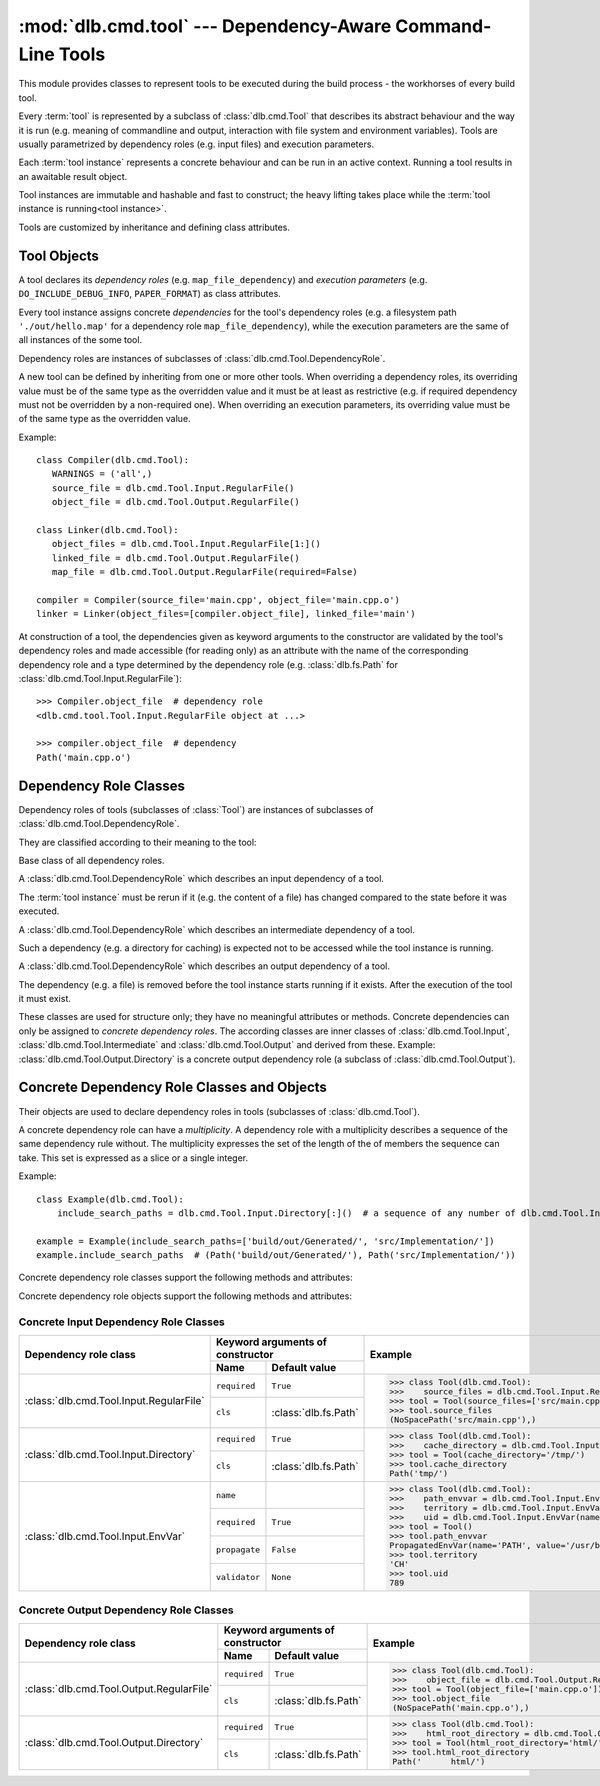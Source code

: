 :mod:`dlb.cmd.tool` --- Dependency-Aware Command-Line Tools
===========================================================
.. module:: dlb.cmd
   :synopsis: Dependency-Aware Command-Line Tools

This module provides classes to represent tools to be executed during the build process -
the workhorses of every build tool.

Every :term:`tool` is represented by a subclass of :class:`dlb.cmd.Tool` that describes its abstract behaviour and the way it
is run (e.g. meaning of commandline and output, interaction with file system and environment variables).
Tools are usually parametrized by dependency roles (e.g. input files) and execution parameters.

Each :term:`tool instance` represents a concrete behaviour and can be run in an active context.
Running a tool results in an awaitable result object.

Tool instances are immutable and hashable and fast to construct; the heavy lifting takes place while the
:term:`tool instance is running<tool instance>`.

Tools are customized by inheritance and defining class attributes.


Tool Objects
------------

.. class:: dlb.cmd.Tool

   A tool declares its *dependency roles* (e.g. ``map_file_dependency``) and *execution parameters*
   (e.g. ``DO_INCLUDE_DEBUG_INFO``, ``PAPER_FORMAT``) as class attributes.

   Every tool instance assigns concrete *dependencies* for the tool's dependency roles
   (e.g. a filesystem path ``'./out/hello.map'`` for a dependency role ``map_file_dependency``),
   while the execution parameters are the same of all instances of the some tool.

   Dependency roles are instances of subclasses of :class:`dlb.cmd.Tool.DependencyRole`.

   A new tool can be defined by inheriting from one or more other tools.
   When overriding a dependency roles, its overriding value must be of the same type as the overridden value
   and it must be at least as restrictive (e.g. if required dependency must not be overridden by a non-required one).
   When overriding an execution parameters, its overriding value must be of the same type as the overridden value.

   Example::

      class Compiler(dlb.cmd.Tool):
         WARNINGS = ('all',)
         source_file = dlb.cmd.Tool.Input.RegularFile()
         object_file = dlb.cmd.Tool.Output.RegularFile()

      class Linker(dlb.cmd.Tool):
         object_files = dlb.cmd.Tool.Input.RegularFile[1:]()
         linked_file = dlb.cmd.Tool.Output.RegularFile()
         map_file = dlb.cmd.Tool.Output.RegularFile(required=False)

      compiler = Compiler(source_file='main.cpp', object_file='main.cpp.o')
      linker = Linker(object_files=[compiler.object_file], linked_file='main')


   At construction of a tool, the dependencies given as keyword arguments to the constructor are validated by the
   tool's dependency roles and made accessible (for reading only) as an attribute with the name of the corresponding
   dependency role and a type determined by the dependency role
   (e.g. :class:`dlb.fs.Path` for :class:`dlb.cmd.Tool.Input.RegularFile`)::

      >>> Compiler.object_file  # dependency role
      <dlb.cmd.tool.Tool.Input.RegularFile object at ...>

      >>> compiler.object_file  # dependency
      Path('main.cpp.o')

   .. method:: run_in_context()


Dependency Role Classes
-----------------------

Dependency roles of tools (subclasses of :class:`Tool`) are instances of subclasses of
:class:`dlb.cmd.Tool.DependencyRole`.

.. graphviz::

   digraph foo {
       graph [rankdir=BT];
       node [height=0.25];
       edge [arrowhead=empty];

       "dlb.cmd.Tool.Input" -> "dlb.cmd.Tool.DependencyRole";
       "dlb.cmd.Tool.Intermediate" -> "dlb.cmd.Tool.DependencyRole";
       "dlb.cmd.Tool.Output" -> "dlb.cmd.Tool.DependencyRole";
   }

They are classified according to their meaning to the tool:

.. class:: dlb.cmd.Tool.DependencyRole

   Base class of all dependency roles.

.. class:: dlb.cmd.Tool.Input

   A :class:`dlb.cmd.Tool.DependencyRole` which describes an input dependency of a tool.

   The :term:`tool instance` must be rerun if it (e.g. the content of a file) has changed compared to the state before
   it was executed.

.. class:: dlb.cmd.Tool.Intermediate

   A :class:`dlb.cmd.Tool.DependencyRole` which describes an intermediate dependency of a tool.

   Such a dependency (e.g. a directory for caching) is expected not to be accessed while the tool instance
   is running.

.. class:: dlb.cmd.Tool.Output

   A :class:`dlb.cmd.Tool.DependencyRole` which describes an output dependency of a tool.

   The dependency (e.g. a file) is removed before the tool instance starts running if it exists.
   After the execution of the tool it must exist.

These classes are used for structure only; they have no meaningful attributes or methods.
Concrete dependencies can only be assigned to *concrete dependency roles*.
The according classes are inner classes of :class:`dlb.cmd.Tool.Input`, :class:`dlb.cmd.Tool.Intermediate` and
:class:`dlb.cmd.Tool.Output` and derived from these.
Example: :class:`dlb.cmd.Tool.Output.Directory` is a concrete output dependency role
(a subclass of :class:`dlb.cmd.Tool.Output`).


Concrete Dependency Role Classes and Objects
--------------------------------------------

Their objects are used to declare dependency roles in tools (subclasses of :class:`dlb.cmd.Tool`).

.. graphviz::

   digraph foo {
       graph [rankdir=BT];
       node [height=0.25];
       edge [arrowhead=empty];

       "dlb.cmd.Tool.Input.RegularFile" -> "dlb.cmd.Tool.Input";
       "dlb.cmd.Tool.Input.Directory" -> "dlb.cmd.Tool.Input";
       "dlb.cmd.Tool.Input.EnvVar" -> "dlb.cmd.Tool.Input";

       "dlb.cmd.Tool.Output.RegularFile" -> "dlb.cmd.Tool.Output";
       "dlb.cmd.Tool.Output.Directory" -> "dlb.cmd.Tool.Output";

       "dlb.cmd.Tool.Input" -> "dlb.cmd.Tool.DependencyRole";
       "dlb.cmd.Tool.Intermediate" -> "dlb.cmd.Tool.DependencyRole";
       "dlb.cmd.Tool.Output" -> "dlb.cmd.Tool.DependencyRole";
   }

A concrete dependency role can have a *multiplicity*.
A dependency role with a multiplicity describes a sequence of the same dependency rule without.
The multiplicity expresses the set of the length of the of members the sequence can take.
This set is expressed as a slice or a single integer.

Example::

    class Example(dlb.cmd.Tool):
        include_search_paths = dlb.cmd.Tool.Input.Directory[:]()  # a sequence of any number of dlb.cmd.Tool.Input.Directory

    example = Example(include_search_paths=['build/out/Generated/', 'src/Implementation/'])
    example.include_search_paths  # (Path('build/out/Generated/'), Path('src/Implementation/'))


Concrete dependency role classes support the following methods and attributes:

.. attribute:: Cdrc.multiplicity

   The multiplicity of the dependency role (read-only).

   Is ``None`` or slice of integers with a non-negative ``start`` and a positive ``step``.

.. method:: Cdrc.__getitem__(multiplicity)

   Returns a dependency role class, which is identical to ``Cdrc``, but has the multiplicity described
   by ``multiplicity``.

   More precisely:
   If ``Cdrc`` is a concrete dependency role class without a multiplicity,
   every instance ``Cdrc[multiplicity](required=..., **kwargs)`` only accepts sequences other than strings
   as dependencies, where every member of the sequence is accepted by ``Cdrc(required=True, **kwargs)``
   and the length ``n`` of the sequence matches the multiplicity.

   If ``multiplicity`` is an integer, ``n`` matches the multiplicity if and only if ``n == multiplicity``.

   If ``multiplicity`` is a slice of integers, ``n`` matches the multiplicity if and only if
   ``n in range(n + 1)[multiplicity]``.

   Examples::

        dlb.cmd.Tool.Output.Directory[3]         # a sequence of exactly three dlb.cmd.Tool.Output.Directory
        dlb.cmd.Tool.Input.RegularFile[1:]       # a sequence of at least one dlb.cmd.Tool.Input.RegularFile
        dlb.cmd.Tool.Output.RegularFile[:2]      # a sequence of at most one dlb.cmd.Tool.Output.RegularFile
        dlb.cmd.Tool.Output.RegularFile[5:21:5]  # a sequence of dlb.cmd.Tool.Output.RegularFile of a length in {5, 15, 20}

   The multiplicity is accessible as a read-only class and instance attribute:

        >>> dlb.cmd.Tool.Output.Directory is None
        True
        >>> dlb.cmd.Tool.Output.Directory().multiplicity is None
        True
        >>> dlb.cmd.Tool.Output.Directory[3].multiplicity
        slice(3, 4, 1)
        >>> dlb.cmd.Tool.Output.Directory[3]().multiplicity
        slice(3, 4, 1)

   On every call with the same multiplicity the same class is returned::

       >>> dlb.cmd.Tool.Output.Directory[:] is dlb.cmd.Tool.Output.Directory[:]
       True

   ``Cdrc[multiplicity]`` is a subclass of all direct subclasses of ``dlb.cmd.Tool.DependencyRole``
   of which ``Cdrc`` is a subclass::

       >>> issubclass(dlb.cmd.Tool.Output.Directory[:], dlb.cmd.Tool.Output)
       True
       >>> issubclass(dlb.cmd.Tool.Output.Directory[:], dlb.cmd.Tool.Output.Directory)
       False

   :param multiplicity: non-negative integer or slice with a non-negative ``start`` and a positive ``step``
   :type multiplicity: int | slice(int)
   :return: ``Cdrc`` with ``Cdrc.multiplicity`` according to  ``multiplicity``

   :raises TypeError: If ``Cdrc.multiplicity`` is not ``None``
   :raises ValueError: If ``multiplicity`` is an negative integer of a slice with a negative ``start`` or a non-positive ``step``

.. method:: Cdrc.is_multiplicity_valid(n)

   :param n: ``None`` or length of sequence
   :type n: None | int
   :return:  ``True`` if ``n`` matches the multiplicity of ``Cdrc``
   :rtype: bool


Concrete dependency role objects support the following methods and attributes:

.. method:: cdr.__init__(required=True, [unique=False,] **kwargs)

   :param required: Does this dependency role require a dependency (other than ``None``)?
   :type required: bool
   :param unique:
       (Only if the class has a multiplicity)
       Must the dependency of this dependency role be an iterable representing a duplicate-free sequence?
   :type unique: bool

.. method:: cdr.validate(value)

   :param value: The concrete dependency to validate
   :return: The validated ``value``.

   :raise TypeError: If :attr:`multiplicity` is not ``None`` and ``value`` is not iterable or is a string
   :raise ValueError: If :attr:`required` is ``True`` and ``value`` is ``None``

.. attribute:: cdr.required

   Does this dependency role require a dependency (other than ``None``)?

   :rtype: bool

.. attribute:: cdr.multiplicity

   The multiplicity of the dependency role (read-only).

.. method:: cdr.is_more_restrictive_than(other)

   Is this dependency role considered more restrictive than the dependency role ``other``?

   :rtype: bool


Concrete Input Dependency Role Classes
^^^^^^^^^^^^^^^^^^^^^^^^^^^^^^^^^^^^^^

+-------------------------------------------+---------------------------------------------+--------------------------------------------------------------------------------------------+
| Dependency role class                     | Keyword arguments of constructor            | Example                                                                                    |
|                                           +----------------+----------------------------+                                                                                            |
|                                           | Name           | Default value              |                                                                                            |
+===========================================+================+============================+============================================================================================+
| :class:`dlb.cmd.Tool.Input.RegularFile`   | ``required``   | ``True``                   | >>> class Tool(dlb.cmd.Tool):                                                              |
|                                           +----------------+----------------------------+ >>>    source_files = dlb.cmd.Tool.Input.RegularFile[1:](cls=dlb.fs.NoSpacePath)           |
|                                           | ``cls``        | :class:`dlb.fs.Path`       | >>> tool = Tool(source_files=['src/main.cpp'])                                             |
|                                           |                |                            | >>> tool.source_files                                                                      |
|                                           |                |                            | (NoSpacePath('src/main.cpp'),)                                                             |
+-------------------------------------------+----------------+----------------------------+--------------------------------------------------------------------------------------------+
| :class:`dlb.cmd.Tool.Input.Directory`     | ``required``   | ``True``                   | >>> class Tool(dlb.cmd.Tool):                                                              |
|                                           +----------------+----------------------------+ >>>    cache_directory = dlb.cmd.Tool.Input.Directory(required=False)                      |
|                                           | ``cls``        | :class:`dlb.fs.Path`       | >>> tool = Tool(cache_directory='/tmp/')                                                   |
|                                           |                |                            | >>> tool.cache_directory                                                                   |
|                                           |                |                            | Path('tmp/')                                                                               |
+-------------------------------------------+----------------+----------------------------+--------------------------------------------------------------------------------------------+
| :class:`dlb.cmd.Tool.Input.EnvVar`        | ``name``       |                            | >>> class Tool(dlb.cmd.Tool):                                                              |
|                                           +----------------+----------------------------+ >>>    path_envvar = dlb.cmd.Tool.Input.EnvVar(name='PATH', propagate=True)                |
|                                           | ``required``   | ``True``                   | >>>    territory = dlb.cmd.Tool.Input.EnvVar(name='LANG', validator='[a-z]{2}_([A-Z]{2})') |
|                                           |                |                            | >>>    uid = dlb.cmd.Tool.Input.EnvVar(name='UID', validator=lambda v: int(v, 10))         |
|                                           +----------------+----------------------------+ >>> tool = Tool()                                                                          |
|                                           | ``propagate``  | ``False``                  | >>> tool.path_envvar                                                                       |
|                                           +----------------+----------------------------+ PropagatedEnvVar(name='PATH', value='/usr/bin:/usr/local/bin')                             |
|                                           | ``validator``  | ``None``                   | >>> tool.territory                                                                         |
|                                           |                |                            | 'CH'                                                                                       |
|                                           |                |                            | >>> tool.uid                                                                               |
|                                           |                |                            | 789                                                                                        |
+-------------------------------------------+----------------+----------------------------+--------------------------------------------------------------------------------------------+

.. class:: dlb.cmd.Tool.Input.RegularFile

   .. method:: RegularFile(required=True, cls=dlb.fs.Path)

      Constructs a dependency role for a regular file.
      The dependency is the file's path as an instance of ``cls``.

      :param required: Does this dependency role require a dependency (other than ``None``)?
      :type required: bool
      :param cls: Class to be used to represent the path
      :type cls: dlb.fs.Path

.. class:: dlb.cmd.Tool.Input.Directory

   .. method:: Directory(required=True, cls=dlb.fs.Path)

      Constructs a dependency role for directory.
      The dependency is the directory's path as an instance of ``cls``.

      :param required: Does this dependency role require a dependency (other than ``None``)?
      :type required: bool
      :param cls: Class to be used to represent the path
      :type cls: dlb.fs.Path

.. class:: dlb.cmd.Tool.Input.EnvVar

   .. method:: EnvVar(name, required=True, propagate=False, validator=None)

      Constructs a dependency role for an environment variable.

      The value of the environment variable named ``name`` (as a string or ``None`` if not defined)
      is validated by ``validator``.

      If ``propagate`` is ``False``, its validated value is assigned to the dependency of this
      dependency role.

      If ``propagate`` is ``True``, a :class:`dlb.cmd.PropagatedEnvVar` is assigned to the dependency of this
      dependency role with ``name`` assigned to ``name`` and ``value`` assigned to the
      unchanged value of the environment variable.

      :param name: Name of the environment variable
      :type name: str
      :param required: Does this dependency role require a dependency (other than ``None``)?
      :type required: bool
      :param propagate: Propagate the environment variable`s value unchanged to the dependency of this dependecy role?
      :type propagate: bool
      :param validator:
          If ``None``, every value is considered valid and the validated value is the unmodified value.

          If a (regular expression) string or a compiled regular expression, the value is considered value if and only
          if the entire value matches the regular expression.
          If so, the content of a selected group formed the validated value.
          The selected group is the the named group with the "smallest" name,
          the first unnamed group or the entire value, respectively, in that order.

          If a callable, its is called with the value as its only argument.
          Its return value becomes the validated value.

      :type validator: None | str | regex | callable


Concrete Output Dependency Role Classes
^^^^^^^^^^^^^^^^^^^^^^^^^^^^^^^^^^^^^^^

+-------------------------------------------+---------------------------------------------+------------------------------------------------------------------------------------------+
| Dependency role class                     | Keyword arguments of constructor            | Example                                                                                  |
|                                           +----------------+----------------------------+                                                                                          |
|                                           | Name           | Default value              |                                                                                          |
+===========================================+================+============================+==========================================================================================+
| :class:`dlb.cmd.Tool.Output.RegularFile`  | ``required``   | ``True``                   | >>> class Tool(dlb.cmd.Tool):                                                            |
|                                           +----------------+----------------------------+ >>>    object_file = dlb.cmd.Tool.Output.RegularFile(cls=dlb.fs.NoSpacePath)             |
|                                           | ``cls``        | :class:`dlb.fs.Path`       | >>> tool = Tool(object_file=['main.cpp.o'])                                              |
|                                           |                |                            | >>> tool.object_file                                                                     |
|                                           |                |                            | (NoSpacePath('main.cpp.o'),)                                                             |
+-------------------------------------------+----------------+----------------------------+------------------------------------------------------------------------------------------+
| :class:`dlb.cmd.Tool.Output.Directory`    | ``required``   | ``True``                   | >>> class Tool(dlb.cmd.Tool):                                                            |
|                                           +----------------+----------------------------+ >>>    html_root_directory = dlb.cmd.Tool.Output.Directory(required=False)               |
|                                           | ``cls``        | :class:`dlb.fs.Path`       | >>> tool = Tool(html_root_directory='html/')                                             |
|                                           |                |                            | >>> tool.html_root_directory                                                             |
|                                           |                |                            | Path('      html/')                                                                      |
+-------------------------------------------+----------------+----------------------------+------------------------------------------------------------------------------------------+


.. class:: dlb.cmd.Tool.Output.RegularFile

   .. method:: RegularFile(required=True, cls=dlb.fs.Path)

      Constructs a dependency role for a regular file.
      The dependency is the file's path as an instance of ``cls``.

      :param required: Does this dependency role require a dependency (other than ``None``)?
      :type required: bool
      :param cls: Class to be used to represent the path
      :type cls: dlb.fs.Path

.. class:: dlb.cmd.Tool.Output.Directory

   .. method:: Directory(required=True, cls=dlb.fs.Path)

      Constructs a dependency role for directory.
      The dependency is the directory's path as an instance of ``cls``.

      :param required: Does this dependency role require a dependency (other than ``None``)?
      :type required: bool
      :param cls: Class to be used to represent the path
      :type cls: dlb.fs.Path
